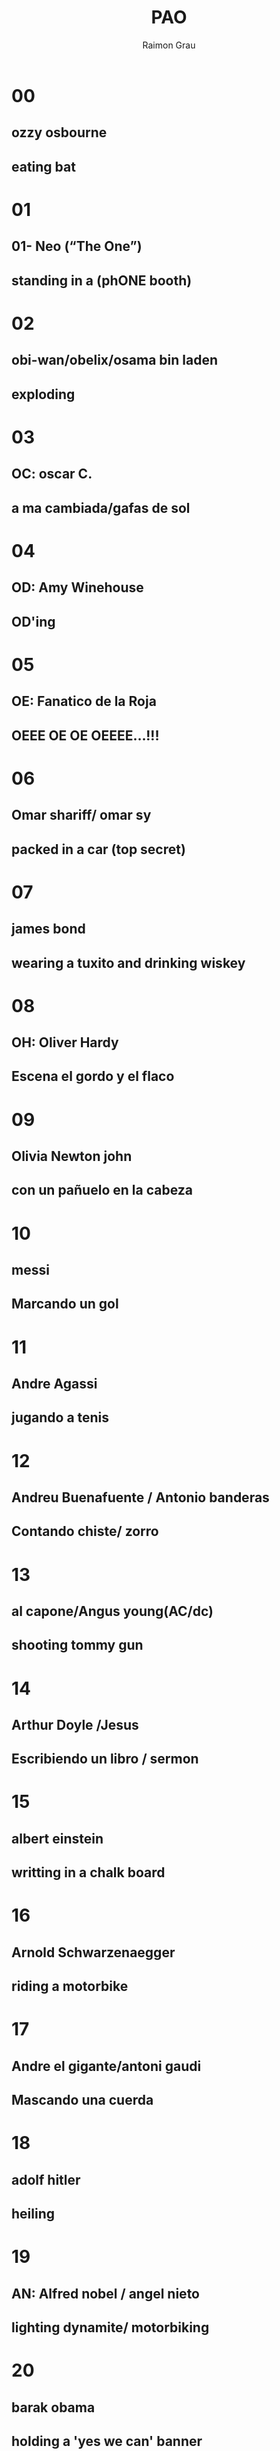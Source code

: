 #+TITLE: PAO
#+DATE:
#+AUTHOR: Raimon Grau
#+EMAIL: raimonster@gmail.com
#+OPTIONS: reveal_center:nil timestamp:nil
#+OPTIONS: ':nil *:t -:t ::t <:t H:3 \n:nil ^:nil arch:headline
#+OPTIONS: author:t c:nil creator:comment d:(not "LOGBOOK") date:nil
#+OPTIONS: e:t email:nil f:t inline:t num:nil p:nil pri:nil stat:t
#+OPTIONS: tags:t tasks:t tex:t timestamp:t toc:nil todo:t |:t
#+REVEAL_ROOT: http://cdn.jsdelivr.net/reveal.js/3.0.0/
#+CREATOR: Emacs 25.0.50.1 (Org mode 8.2.10)
#+DESCRIPTION:
#+EXCLUDE_TAGS: noexport
#+KEYWORDS:
#+LANGUAGE: en
#+SELECT_TAGS: export
#+REVEAL_THEME: black

* 00
** ozzy osbourne
** eating bat
* 01
** 01- Neo (“The One”)
** standing in a (phONE booth)
* 02
** obi-wan/obelix/osama bin laden
** exploding
* 03
** OC: oscar C.
** a ma cambiada/gafas de sol
* 04
** OD: Amy Winehouse
** OD'ing
* 05
** OE: Fanatico de la Roja
** OEEE OE OE OEEEE...!!!
* 06
** Omar shariff/ omar sy
** packed in a car (top secret)
* 07
** james bond
** wearing a tuxito and drinking wiskey
* 08
** OH: Oliver Hardy
** Escena el gordo y el flaco
* 09
** Olivia Newton john
** con un pañuelo en la cabeza
* 10
** messi
** Marcando un gol
* 11
** Andre Agassi
** jugando a tenis
* 12
** Andreu Buenafuente / Antonio banderas
** Contando chiste/ zorro
* 13
** al capone/Angus young(AC/dc)
** shooting tommy gun
* 14
** Arthur Doyle /Jesus
** Escribiendo un libro / sermon
* 15
** albert einstein
** writting in a chalk board
* 16
** Arnold Schwarzenaegger
** riding a motorbike
* 17
** Andre el gigante/antoni gaudi
** Mascando una cuerda
* 18
** adolf hitler
** heiling
* 19
** AN: Alfred nobel / angel nieto
** lighting dynamite/ motorbiking
* 20
** barak obama
** holding a 'yes we can' banner
* 21
** Bryan Adams
** Doing a 69 with a guitar
* 22
** Bugs Bunny/BBking
** eating a carrot
* 23
** bill clinton
** getting a blowjob
* 24
** bob dylan
** playing harmonica / blowing in the wind
* 25
** bernie ecclestone
** champange y putas
* 26
** Bart simpson /ben stiller
** riding skateboard
* 27
** bill gates
** programming a computer
* 28
** Benny Hill
** Chasing nude/buxom women
* 29
** BN: Michael jackson (blanc/negre)
** moonwalking
* 30
** CO: ConnanOBrian /okasaki/cocochanel/muniente
** contando un chiste/encanyonandose / on top of a tree
* 31
** Christina Aguilera/ Capitan America
** singing / holding shield
* 32
** charlie brown
** missing a bootball
* 33
** charlie chaplin
** bending cane
* 34
** Charles darwin/celine dion
** riding a turtle/catching butterflies
* 35
** clint eastwood
** mascando tabaco
* 36
** claudia schiffer/c.shannon/c.santana
** walking along the catwalk
* 37
** che guevara
** riding a motorbike
* 38
** Charlton heston/ captain haddock
** ?
* 39
** chuck norris
** patada voladora
* 40
** dominick OBrien /homer simpson
** memorizing deck /eating DOnut
* 41
** DA: Darren aronofsky
** Taladrandose el cerebro
* 42
** David Beckam /david bisbal
** kicking ball
* 43
** david copperfield
** doing magic
* 44
** DD: didier
** preparando asado
* 45
** DE: douglas engelbart/ duke elington
** sentado en un dock/ tocando el piano
* 46
** Dr.Spock
** piloting ship while saluting
* 47
** DG: David guetta
** scratching
* 48
** Douglas Hofstadter /david hasselhoff
** talking with a turtle
* 49
** DN: Don bot / dr. no
** ?
* 50
** EO: Cleopatra
** Walking like an egyptian (EEOOOEEEOOO, EEEOEEOO)
* 51
** EA: Edgar allan poe
** cuervo en el hombro
* 52
** EB: Ellizabeth banks/Enrique bunbyry
** american pie? / cantando a saco
* 53
** Eric clapton / erik cartman
** guitar-depresivo/ gritando "hijodeputaaa"
* 54
** ED: Edsger W. Dijkstra. eddie murphy?
** insultando
* 55
** EE: eminem.
** rapeando
* 56
** Edward Snowden
** hacking nsa
* 57
** EG: Enola Gay (airplane)/ed.scisorhands
** dropping bomb
* 58
** Ernst hemingway/ ethan hunt
** follandose a sara montiel/pescando
* 59
** EN: edward norton
** Kicking niggers
* 60
** shaquille O'Neil
** slam dunk
* 61
** SA: Sterling Archer/ Steve Aoki / Salvador allende
** scratch
* 62
** Sandra Bullock
** driving a bus
* 63
** Sean Connery
** en el casino
* 64
** snoop dog /salvador dali
** smoking joint
* 65
** SE: Shannon elisabeth/ santa's elves
** eating american pie
* 66
** Sylvester Stalone
** guantes de boxeo
* 67
** samwise gamgee/ Seth green
** ?
* 68
** Sherlock Holmes/stephen hawking
** Magnifying glass / heroin
* 69
** SN: sam neil/ Silvia SaiNt
** Haciendo un 69
* 70
** George Orwell
** in animal farm
* 71
** GA: Gillian Anderson
** X-files
* 72
** George Bush/mario bros
** bombing irak / looking through binos in army helmet/tank)
* 73
** George Clooney
** Fent Cafe
* 74
** GErard depardieu
**
* 75
** Gloria estefan
** Carnaval
* 76
** Gene Simons
** Spitting blood
* 77
** Galileo galilei/ gandalf the Grey
** lookin through telescope/ tapando un arbol
* 78
** George harrison
** strumming Guitar
* 79
** GN: Professor farnsworth
** Good news everyone
* 80
** Santa claus
** Carrying ssack of gifts
* 81
** HA: Joker /Hal Abelson
** Laughing / wizard had
* 82
** Halle berry
** tanning
* 83
** yo
** vomitando rainbows
* 84
** HD: henry HouDini. high definition
**
* 85
** HE: he-man
** sword-and-cat
* 86
** Han solo / Homer simpson
** ?
* 87
** HG. Wells
** driving time machine
* 88
** Hulk hogan
** holding wwe belt
* 89
** HN: HaNSolo. Paul Graham
** Browsing Hackernews
* 90
** NO: Dr.No
**
* 91
** Neil Armstrong
** walking on the moon / Floating with astronaut suit
* 92
** napoleon bonaparte
** hand tucked in coat
* 93
** Nicolas Cage
** holding 60sec chrono
* 94
** ND: Jim morrison
** riding a snake
* 95
** NE: Naked elvis?
** ?
* 96
** Nicolas sarkozy
** standing on a box
* 97
** NG: noel galagher
** Ensenyant els ous
* 98
** NH: joan gaspart/neil harris
** hi-five howImetYourMother
* 99
** NN: SuperNaNnjy
** ?
